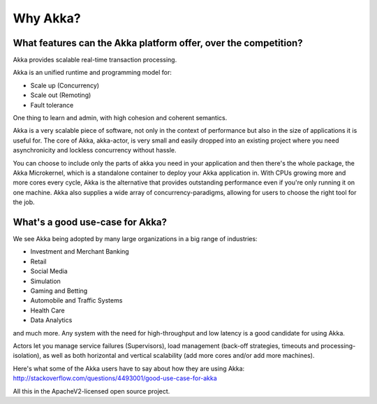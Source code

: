 Why Akka?
=========

What features can the Akka platform offer, over the competition?
----------------------------------------------------------------

Akka provides scalable real-time transaction processing.

Akka is an unified runtime and programming model for:

- Scale up (Concurrency)
- Scale out (Remoting)
- Fault tolerance

One thing to learn and admin, with high cohesion and coherent semantics.

Akka is a very scalable piece of software, not only in the context of performance
but also in the size of applications it is useful for. The core of Akka, akka-actor,
is very small and easily dropped into an existing project where you need
asynchronicity and lockless concurrency without hassle.

You can choose to include only the parts of akka you need in your application
and then there's the whole package, the Akka Microkernel, which is a standalone
container to deploy your Akka application in. With CPUs growing more and more
cores every cycle, Akka is the alternative that provides outstanding performance
even if you're only running it on one machine. Akka also supplies a wide array
of concurrency-paradigms, allowing for users to choose the right tool for the
job.


What's a good use-case for Akka?
--------------------------------

We see Akka being adopted by many large organizations in a big range of industries:

- Investment and Merchant Banking
- Retail
- Social Media
- Simulation
- Gaming and Betting
- Automobile and Traffic Systems
- Health Care
- Data Analytics

and much more. Any system with the need for high-throughput and low latency
is a good candidate for using Akka.

Actors let you manage service failures (Supervisors), load management (back-off
strategies, timeouts and processing-isolation), as well as both horizontal and
vertical scalability (add more cores and/or add more machines).

Here's what some of the Akka users have to say about how they are using Akka:
http://stackoverflow.com/questions/4493001/good-use-case-for-akka

All this in the ApacheV2-licensed open source project.

